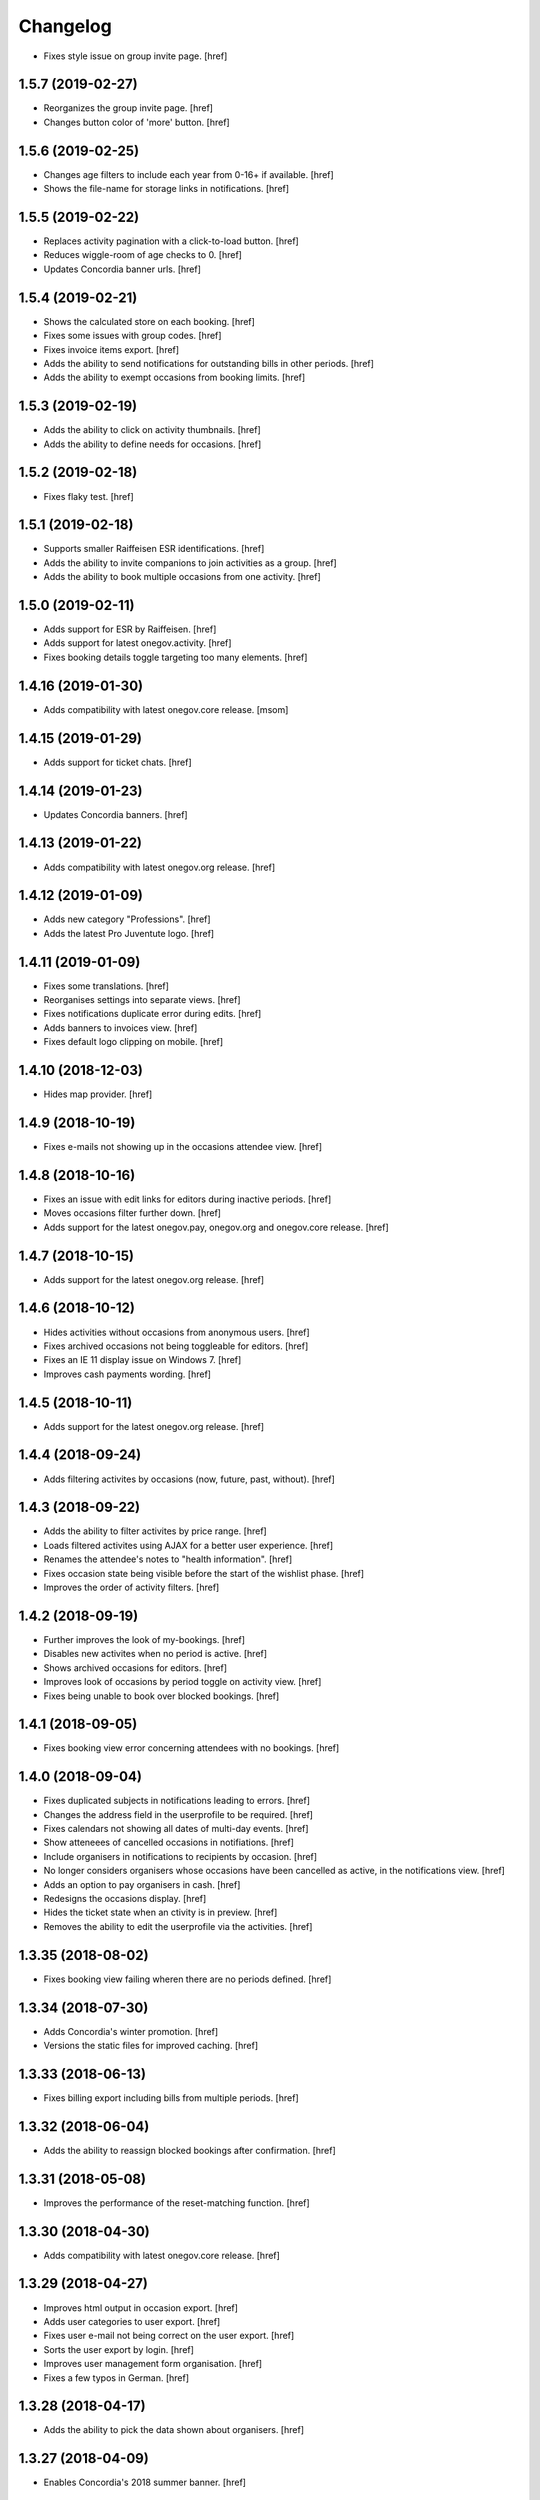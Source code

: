 Changelog
---------

- Fixes style issue on group invite page.
  [href]

1.5.7 (2019-02-27)
~~~~~~~~~~~~~~~~~~~

- Reorganizes the group invite page.
  [href]

- Changes button color of 'more' button.
  [href]

1.5.6 (2019-02-25)
~~~~~~~~~~~~~~~~~~~

- Changes age filters to include each year from 0-16+ if available.
  [href]

- Shows the file-name for storage links in notifications.
  [href]

1.5.5 (2019-02-22)
~~~~~~~~~~~~~~~~~~~

- Replaces activity pagination with a click-to-load button.
  [href]

- Reduces wiggle-room of age checks to 0.
  [href]

- Updates Concordia banner urls.
  [href]

1.5.4 (2019-02-21)
~~~~~~~~~~~~~~~~~~~

- Shows the calculated store on each booking.
  [href]

- Fixes some issues with group codes.
  [href]

- Fixes invoice items export.
  [href]

- Adds the ability to send notifications for outstanding bills in other periods.
  [href]

- Adds the ability to exempt occasions from booking limits.
  [href]

1.5.3 (2019-02-19)
~~~~~~~~~~~~~~~~~~~

- Adds the ability to click on activity thumbnails.
  [href]

- Adds the ability to define needs for occasions.
  [href]

1.5.2 (2019-02-18)
~~~~~~~~~~~~~~~~~~~

- Fixes flaky test.
  [href]

1.5.1 (2019-02-18)
~~~~~~~~~~~~~~~~~~~

- Supports smaller Raiffeisen ESR identifications.
  [href]

- Adds the ability to invite companions to join activities as a group.
  [href]

- Adds the ability to book multiple occasions from one activity.
  [href]

1.5.0 (2019-02-11)
~~~~~~~~~~~~~~~~~~~

- Adds support for ESR by Raiffeisen.
  [href]

- Adds support for latest onegov.activity.
  [href]

- Fixes booking details toggle targeting too many elements.
  [href]

1.4.16 (2019-01-30)
~~~~~~~~~~~~~~~~~~~

- Adds compatibility with latest onegov.core release.
  [msom]

1.4.15 (2019-01-29)
~~~~~~~~~~~~~~~~~~~

- Adds support for ticket chats.
  [href]

1.4.14 (2019-01-23)
~~~~~~~~~~~~~~~~~~~

- Updates Concordia banners.
  [href]

1.4.13 (2019-01-22)
~~~~~~~~~~~~~~~~~~~

- Adds compatibility with latest onegov.org release.
  [href]

1.4.12 (2019-01-09)
~~~~~~~~~~~~~~~~~~~

- Adds new category "Professions".
  [href]

- Adds the latest Pro Juventute logo.
  [href]

1.4.11 (2019-01-09)
~~~~~~~~~~~~~~~~~~~

- Fixes some translations.
  [href]

- Reorganises settings into separate views.
  [href]

- Fixes notifications duplicate error during edits.
  [href]

- Adds banners to invoices view.
  [href]

- Fixes default logo clipping on mobile.
  [href]

1.4.10 (2018-12-03)
~~~~~~~~~~~~~~~~~~~

- Hides map provider.
  [href]

1.4.9 (2018-10-19)
~~~~~~~~~~~~~~~~~~~

- Fixes e-mails not showing up in the occasions attendee view.
  [href]

1.4.8 (2018-10-16)
~~~~~~~~~~~~~~~~~~~

- Fixes an issue with edit links for editors during inactive periods.
  [href]

- Moves occasions filter further down.
  [href]

- Adds support for the latest onegov.pay, onegov.org and onegov.core release.
  [href]

1.4.7 (2018-10-15)
~~~~~~~~~~~~~~~~~~~

- Adds support for the latest onegov.org release.
  [href]

1.4.6 (2018-10-12)
~~~~~~~~~~~~~~~~~~~

- Hides activities without occasions from anonymous users.
  [href]

- Fixes archived occasions not being toggleable for editors.
  [href]

- Fixes an IE 11 display issue on Windows 7.
  [href]

- Improves cash payments wording.
  [href]

1.4.5 (2018-10-11)
~~~~~~~~~~~~~~~~~~~

- Adds support for the latest onegov.org release.
  [href]

1.4.4 (2018-09-24)
~~~~~~~~~~~~~~~~~~~

- Adds filtering activites by occasions (now, future, past, without).
  [href]

1.4.3 (2018-09-22)
~~~~~~~~~~~~~~~~~~~

- Adds the ability to filter activites by price range.
  [href]

- Loads filtered activites using AJAX for a better user experience.
  [href]

- Renames the attendee's notes to "health information".
  [href]

- Fixes occasion state being visible before the start of the wishlist phase.
  [href]

- Improves the order of activity filters.
  [href]

1.4.2 (2018-09-19)
~~~~~~~~~~~~~~~~~~~

- Further improves the look of my-bookings.
  [href]

- Disables new activites when no period is active.
  [href]

- Shows archived occasions for editors.
  [href]

- Improves look of occasions by period toggle on activity view.
  [href]

- Fixes being unable to book over blocked bookings.
  [href]

1.4.1 (2018-09-05)
~~~~~~~~~~~~~~~~~~~

- Fixes booking view error concerning attendees with no bookings.
  [href]

1.4.0 (2018-09-04)
~~~~~~~~~~~~~~~~~~~

- Fixes duplicated subjects in notifications leading to errors.
  [href]

- Changes the address field in the userprofile to be required.
  [href]

- Fixes calendars not showing all dates of multi-day events.
  [href]

- Show atteneees of cancelled occasions in notifiations.
  [href]

- Include organisers in notifications to recipients by occasion.
  [href]

- No longer considers organisers whose occasions have been cancelled as active,
  in the notifications view.
  [href]

- Adds an option to pay organisers in cash.
  [href]

- Redesigns the occasions display.
  [href]

- Hides the ticket state when an ctivity is in preview.
  [href]

- Removes the ability to edit the userprofile via the activities.
  [href]

1.3.35 (2018-08-02)
~~~~~~~~~~~~~~~~~~~

- Fixes booking view failing wheren there are no periods defined.
  [href]

1.3.34 (2018-07-30)
~~~~~~~~~~~~~~~~~~~

- Adds Concordia's winter promotion.
  [href]

- Versions the static files for improved caching.
  [href]

1.3.33 (2018-06-13)
~~~~~~~~~~~~~~~~~~~

- Fixes billing export including bills from multiple periods.
  [href]

1.3.32 (2018-06-04)
~~~~~~~~~~~~~~~~~~~

- Adds the ability to reassign blocked bookings after confirmation.
  [href]

1.3.31 (2018-05-08)
~~~~~~~~~~~~~~~~~~~

- Improves the performance of the reset-matching function.
  [href]

1.3.30 (2018-04-30)
~~~~~~~~~~~~~~~~~~~

- Adds compatibility with latest onegov.core release.
  [href]

1.3.29 (2018-04-27)
~~~~~~~~~~~~~~~~~~~

- Improves html output in occasion export.
  [href]

- Adds user categories to user export.
  [href]

- Fixes user e-mail not being correct on the user export.
  [href]

- Sorts the user export by login.
  [href]

- Improves user management form organisation.
  [href]

- Fixes a few typos in German.
  [href]

1.3.28 (2018-04-17)
~~~~~~~~~~~~~~~~~~~

- Adds the ability to pick the data shown about organisers.
  [href]

1.3.27 (2018-04-09)
~~~~~~~~~~~~~~~~~~~

- Enables Concordia's 2018 summer banner.
  [href]

1.3.26 (2018-04-02)
~~~~~~~~~~~~~~~~~~~

- Re-enables the ability to print the attendees of single occasions.
  [href]

- Fixes bookings print button not working.
  [href]

1.3.25 (2018-03-23)
~~~~~~~~~~~~~~~~~~~

- Fixes related bookings not working for cancelled bookings.
  [href]

1.3.24 (2018-03-20)
~~~~~~~~~~~~~~~~~~~

- Fixes activity discard being available when it's no longer possible.
  [href]

- Fixes related attendees query returning in a wrong attendee count.
  [href]

1.3.23 (2018-03-15)
~~~~~~~~~~~~~~~~~~~

- Only show admins in the tickets view.
  [href]

- Adds the e-mail and the place to the attendee list.
  [href]

- Moves the attendee print view to the activity edit-bar.
  [href]

- Limits attendee display in my bookings to attendees who were accepted.
  [href]

- Adds extra space to bill print-out.
  [href]

- Fixes long address lines breaking the attendee print output.
  [href]

1.3.22 (2018-03-13)
~~~~~~~~~~~~~~~~~~~

- Adds the ability to view and print the invoice via the billing.
  [href]

- Improves activity print result.
  [href]

- Improves French translation.
  [href]

1.3.21 (2018-03-06)
~~~~~~~~~~~~~~~~~~~

- Splits e-mails into transactional/marketing.
  [href]

- Enables changes of max booking count after booking confirmation.
  [href]

1.3.20 (2018-03-01)
~~~~~~~~~~~~~~~~~~~

- Blocks manual bookings from being added before the billing is confirmed.
  [href]

- Adds billing reset function.
  [href]

1.3.19 (2018-02-22)
~~~~~~~~~~~~~~~~~~~

- Fixes being unable to mark a refunded payment as paid.
  [href]

1.3.18 (2018-02-20)
~~~~~~~~~~~~~~~~~~~

- Adds the ability to limit attendees to one activity per day.
  [href]

- Shows a warning when changing occasions of confirmed periods.
  [href]

- Hides archived occasions from organisers.
  [href]

- Adds a subscriptable calendar to each attendee.
  [href]

- Optionally shows contact details of other parents for the same activity.
  [href]

- Only shows weeks with existing occasions in the filter view.
  [href]

- Shows fewer details about oragnisers.
  [href]

1.3.17 (2018-02-06)
~~~~~~~~~~~~~~~~~~~

- Fixes wrong form title for contact forms in German.
  [href]

1.3.16 (2018-02-01)
~~~~~~~~~~~~~~~~~~~

- Fixes contact link for new and existing organisations.
  [href]

1.3.15 (2018-01-22)
~~~~~~~~~~~~~~~~~~~

- Adds manual bookings to billing.
  [href]

- Fixes wrong hint in activity archival dialog.
  [href]

- Fixes daily report e-mail setting being shown on member profiles.
  [href]

- Shows the reason why the matching button is hidden before the wishlist phase.
  [href]

1.3.14 (2018-01-04)
~~~~~~~~~~~~~~~~~~~

- Depends on latest onegov.org release.
  [href]

- Requires Python 3.6.
  [href]

1.3.13 (2017-12-22)
~~~~~~~~~~~~~~~~~~~

- Switches to onegov core's custom json module.
  [href]

1.3.12 (2017-12-13)
~~~~~~~~~~~~~~~~~~~

- Fixes booking link in matching view not returning to the right view.
  [href]

1.3.11 (2017-12-13)
~~~~~~~~~~~~~~~~~~~

- Fixes booking link in matching view.
  [href]

1.3.10 (2017-12-13)
~~~~~~~~~~~~~~~~~~~

- Fixes datetime pickers on occasion forms not working without active period.
  [href]

- Improves the performance of the billing view by an order of magnitude.
  [href]

- Improves the performance of the matching view by an order of magnitude.
  [href]

1.3.9 (2017-12-05)
~~~~~~~~~~~~~~~~~~~

- Uses the Ferienpass name for email senders.
  [href]

- Adds a text version of the html output in activites exports.
  [href]

- Hides users without realname from the booking/payment selectors.
  [href]

- Ensures absence of whitespace in user realnames.
  [href]

- Allows the publication/archival of activities from inactive periods.
  [href]

- Improves the look of the occasions in the activity view.
  [href]

- Stops muted tickets from sending activity publication e-mails.
  [href]

- Adds activity messages to publiation/archival of activities.
  [href]

1.3.8 (2017-11-22)
~~~~~~~~~~~~~~~~~~~

- Changes the style to work with the latest onegov.org release.
  [href]

1.3.7 (2017-11-20)
~~~~~~~~~~~~~~~~~~~

- Includes the version, current user and role in javascript error reports.
  [href]

1.3.6 (2017-11-20)
~~~~~~~~~~~~~~~~~~~

- Moves yubikey/user registration toggles to configuration.
  [href]

1.3.5 (2017-11-13)
~~~~~~~~~~~~~~~~~~~

- Shows accidentally hidden payment fields in settings.
  [href]

1.3.4 (2017-11-09)
~~~~~~~~~~~~~~~~~~~

- Adds french logo of Pro Juventute.
  [href]

1.3.3 (2017-11-08)
~~~~~~~~~~~~~~~~~~~

- Improves look of advanced settings.
  [href]

- Stops editors from seeing pages hidden from public.
  [href]

- Updates French translation.
  [href]

1.3.2 (2017-10-25)
~~~~~~~~~~~~~~~~~~~

- Adds compatibility with the latest onegov.foundation release.
  [href]

1.3.1 (2017-10-16)
~~~~~~~~~~~~~~~~~~~

- Defaults to the beginning of the active period when creting an occasion.
  [href]

- Adds the ability to include timestamps in sponsoring urls.
  [href]

- Adds more information to the attendee print-out.
  [href]

- Adds the ability to toggle the political municipality in the userprofile.
  [href]

- Adds the ability to filter activites by municipality.
  [href]

1.3.0 (2017-10-10)
~~~~~~~~~~~~~~~~~~~

- Adds French translation.
  [href]

- Adds Credit Suisse sponsoring.
  [href]

- Translates urls to English.
  [href]

- Fixes booking confirmation dialogs showing the wrong times.
  [href]

- Updates Concordia's URLs.
  [href]

- Adds the ability to pay invoice items using Stripe.
  [href]

1.2.6 (2017-09-28)
~~~~~~~~~~~~~~~~~~~

- Adds compatibility with latest onegov.org release.
  [href]

- Switches to onegov.search's automatic language detection.
  [href]

1.2.5 (2017-08-16)
~~~~~~~~~~~~~~~~~~~

- Fixes footer urls.
  [href]

- Fixes newlines in notification templates not rendering as expected.
  [href]

1.2.4 (2017-08-03)
~~~~~~~~~~~~~~~~~~~

- Switches from onegov.testing to onegov_testing.
  [href]

1.2.3 (2017-08-03)
~~~~~~~~~~~~~~~~~~~

- Adds support for Camt.054.
  [href]

- Updates the partner links in the footer.
  [href]

1.2.2 (2017-07-17)
~~~~~~~~~~~~~~~~~~~

- Records changes to the period on the new timeline.
  [href]

1.2.1 (2017-06-29)
~~~~~~~~~~~~~~~~~~~

- Adds CONCORDIA as a platform sponsor.
  [href]

1.2.0 (2017-06-26)
~~~~~~~~~~~~~~~~~~~

- Hides certain organiser fields from the member's userprofile.
  [href]

- Adds the ability to book denied bookings if there's an available spot.
  [href]

- Changes the thumbnail for activities from circle to rounded square.
  [href]

- Adds the ability to offer archived activities again.
  [href]

- Adds the ability to archive periods.
  [href]

- Adds support for multiple publication requests per activity and period.
  [href]

1.1.0 (2017-06-21)
~~~~~~~~~~~~~~~~~~~

- Adds the ability to clone occasions.
  [href]

- Renames "Periode" to "Zeitraum" in the German translation.
  [href]

- Shows activity/attendee/booking/billing links on the user view.
  [href]

- Shows a thumbnail for each activity in the overview.
  [href]

- Adds a sponsor-banner mechanism for the bookings view.
  [href]

- Adds Pro Juventute's Google Tag Manager script.
  [href]

- Updates the initial content for future feriennet orgs.
  [href]

1.0.0 (2017-05-29)
~~~~~~~~~~~~~~~~~~~

- Removes sponsorships for now.
  [href]

0.11.1 (2017-05-17)
~~~~~~~~~~~~~~~~~~~

- Shows the ESR participation number instead of the account if selected.
  [href]

- Changes the footer/sponsorship styles.
  [href]

- Fixes export not working if the period's cost was set to None.
  [href]

0.11.0 (2017-05-12)
~~~~~~~~~~~~~~~~~~~

- The deadline is now inclusive (including the day it ends).
  [href]

- Improves the speed by which the matches view is rendered.
  [href]

- Adds platform sponsoring.
  [href]

- Adds the ability to filter activities by weekday.
  [href]

0.10.1 (2017-05-10)
~~~~~~~~~~~~~~~~~~~

- No longer hides the enroll button if the occasion is full during prebooking.
  [href]

- Don't touch the cancelled bookings during matching reset.
  [href]

- Always shows the first date of any occasion in the matching view.
  [href]

- Hides the enroll button after the wishlist, but before the booking phase.
  [href]

- Fixes bank_beneficiary on userprofile not being saved.
  [href]

- Fixes prebooking phase not starting exactly at 00:00.
  [href]

0.10.0 (2017-05-08)
~~~~~~~~~~~~~~~~~~~

- Adds a link from the matching view to the userprofile.
  [href]

- Fixes an error caused by invalid credentials.
  [href]

- Adds exports for activities, occasions, invoice items and users.
  [href]

- Adds the ability to filter overfull and cancelled occasions when matching.
  [href]

- Fixes a number of grammatical errors in German.
  [href]

- Switches to a generic enroll text that works for all children.
  [href]

- Adds support for ESR payment orders.
  [href]

- Adds more target groups to send notifications to.
  [href]

0.9.0 (2017-05-03)
~~~~~~~~~~~~~~~~~~~

- Adds the ability to search attendees and activity organisers.
  [href]

- Forces users update their profile after login and before booking.
  [href]

- Adds the ability to manage bokings/wishes on the matching view.
  [href]

- Adds links from the matching view to the attendee and its bookings/wishes.
  [href]

- Adds the ability to filter the matching view.
  [href]

- Limits editors edit activites/occasions only in preview or proposed state.
  [href]

0.8.0 (2017-04-28)
~~~~~~~~~~~~~~~~~~~

- Forces all usernames to be in lowercase.
  [href]

- Moves the period filter further up.
  [href]

- Increases the maximum allowed block-time from 90 to 360 minutes.
  [href]

0.7.1 (2017-04-11)
~~~~~~~~~~~~~~~~~~~

- Adds a beneficiary to the bank account.
  [href]

0.7.0 (2017-03-28)
~~~~~~~~~~~~~~~~~~~

- Switches to Elasticsearch 5.
  [href]

0.6.2 (2017-03-23)
~~~~~~~~~~~~~~~~~~~

- Enable messages to attendees of cancelled occasions.
  [href]

- Fixes no error showing for the first attendee added by a member.
  [href]

0.6.1 (2017-03-21)
~~~~~~~~~~~~~~~~~~~

- Rely on latest onegov.org release.
  [href]

0.6.0 (2017-03-15)
~~~~~~~~~~~~~~~~~~~

- Removes the 'denied' state for activities.
  [href]

- Further differentiates between ticket and activity.
  [href]

- Highlights the difference beteween a non-full occasion and a cancelled one.
  [href]

- No longer cascades changes when cancelling a booking.
  [href]

- Adds an IBAN field to all user profiles.
  [href]

- Fix wishlist-count excluding blocked/denied bookings.
  [href]

- Show the available spots in the activities list.
  [href]

- Moves the admin-only filters to the top of the activity-filters list.
  [href]

- Only count the accepted bookings when looking at the booking limit.
  [href]

- Fixes matching view omitting items at random.
  [href]

0.5.1 (2017-03-03)
~~~~~~~~~~~~~~~~~~~

- Fixes the daily ticket status being sent to editors.
  [href]

- Fixes being unable to change the ticket status in the user profile.
  [href]

- Fixes the daily ticket being disabled when editing the user profile.
  [href]

0.5.0 (2017-03-02)
~~~~~~~~~~~~~~~~~~~

- Reorganises the activity filters.
  [href]

- Adds the ability to filter activities by period weeks.
  [href]

- Fixes age check not working for existing attendees.
  [href]

- Adds the ability to selectivly incrase the priority of bookings.
  [href]

- Fixes activities visibility for members.
  [href]

- No longer send e-mails to inactive users.
  [href]

- Introduces a way to define the way an org name is split into two lines.
  [href]

- Use dropdowns instead of lists for the period/username selection.
  [href]

0.4.1 (2017-02-24)
~~~~~~~~~~~~~~~~~~~

- Adds a meeting point to the occasion, a location to the activity.
  [href]

- Renames "Opening hours" into something more fitting to a Ferienpass.
  [href]

- Adds a favicon.
  [href]

- Limit the bookings count to open/accepted bookings.
  [href]

- Hides the homepage images in the settings.
  [href]

- Improves period form descriptions.
  [href]

- Restrict cancellations after matching to admins only.
  [href]

- Adds the ability to define attendee-based limits.
  [href]

- Adds the ability to set a booking deadline on the period.
  [href]

- Hide pagination if there are no accessible activities.
  [href]

0.4.0 (2017-02-21)
~~~~~~~~~~~~~~~~~~~

- Adds more fields to the user form.
  [href]

- Splits attendee name into first/last name.
  [href]

- Show a description about the process instead of the content in the activity
  ticket view.
  [href]

- Adds the ability to set the minimum time between bookings.
  [href]

- Adds the ability to exclude occasions from the overlap check.
  [href]

- Adds four new categories.
  [href]

- Adds up-front age validation for enrollments.
  [href]

- Hides the activities to non-organisers/admins if there's no active period.
  [href]

- Shows the ages, costs and number of occasions on the activities view.
  [href]

- Removes schoolclass-references from the age filters.
  [href]

- Adds the ability to print all bookings or a specific one.
  [href]

0.3.1 (2017-02-14)
~~~~~~~~~~~~~~~~~~~

- Adds the ability to work with multiple dates per occasion.
  [href]

- Revoke access to notifications for organisers.
  [href]

- Do not show the booking button before the wishlist phase has started.
  [href]

- Adds a notes field to the attendee.
  [href]

- Add organiser to the searchable attributes of activites.
  [href]

- Fixes users being able to book occasions of unapproved activites.
  [href]

- Start caching some often used data using the orm cache descriptor.
  [href]

- Hide activites without an occasion in the active period from anonymous users.
  [href]

- Adds the ability to enter the gender of an attendee.
  [href]

- Fixes wrong operability calculation.
  [href]

0.3.0 (2017-01-30)
~~~~~~~~~~~~~~~~~~~

- Fixes wrong font for generic logo.
  [href]

- Shows the management menu for organisers again.
  [href]

0.2.2 (2017-01-19)
~~~~~~~~~~~~~~~~~~~

- Depend on latest onegov.org release.
  [href]

0.2.1 (2017-01-19)
~~~~~~~~~~~~~~~~~~~

- Depend on latest onegov.org release.
  [href]

0.2.0 (2017-01-19)
~~~~~~~~~~~~~~~~~~~

- Improve design, moving all global tools to the top.
  [href]

- Improves the initial content.
  [href]

- No longer use custom page structure and cover page content.
  [href]

- No longer send e-mails to admins if they are publishing their own activites.
  [href]

0.1.5 (2016-12-28)
~~~~~~~~~~~~~~~~~~~

- Adds the ability to send e-mails manually to different sets of people.
  [href]

0.1.4 (2016-12-15)
~~~~~~~~~~~~~~~~~~~

- Adds an emergency contact to the userprofile.
  [href]

- Fixes cancelled bookings blocking new bookings.
  [href]

0.1.3 (2016-12-13)
~~~~~~~~~~~~~~~~~~~

- Adds the ability to create invoices and to mark them as paid
  [href]

- Ensures that the number of spots on an occasion cannot be lower than
  the number of already accepted bookings.
  [jref]

- Adds the ability to cancel, reactivate and delete occasions.
  [href]

0.1.2 (2016-12-01)
~~~~~~~~~~~~~~~~~~~

- Attendees may no longer book multiple occasions of an activity.
  [href]

- Shows the total costs on the booking view.
  [href]

- Shows the price of each booking and the cost for the activity pass.
  [href]

- Adds the ability to limit the number of bookings per attendee and period.
  [href]

- Adds the ability to set the price of a booking on the period.
  [href]

- Adds the ability to change the cost of an occasion.
  [href]

0.1.1 (2016-11-25)
~~~~~~~~~~~~~~~~~~~

- Adds the ability for administrators to create a booking for someone else.
  [href]

- Adds the ability to book directly and cancel existing bookings.
  [href]

- Indicate unoperable occasions in the booking view.
  [href]

- Adds the ability to confirm the automatic matching.
  [href]

- Adds the ability to influence the matching algorithm using various options.
  [href]

0.1.0 (2016-11-18)
~~~~~~~~~~~~~~~~~~~

- The bookings are now called wishlists until the period is confirmed.
  [href]

- Adds the ability to match bookings/attendees with occasions.
  [href]

0.0.9 (2016-11-02)
~~~~~~~~~~~~~~~~~~~

- Adds the ability to enroll children in occasions.
  [href]

0.0.8 (2016-10-20)
~~~~~~~~~~~~~~~~~~~

- Adds the ability to manage periods for occasions.
  [href]

- Fixes occasion factoids not aligning nicely over multiple lines.
  [href]

0.0.7 (2016-10-14)
~~~~~~~~~~~~~~~~~~~

- Adds the ability to discard activites in the "preview" state.
  [href]

- Adds the ability to filter ones own activities.
  [href]

- Adds the ability to filter activities by age.
  [href]

0.0.6 (2016-10-11)
~~~~~~~~~~~~~~~~~~~

- Adds the ability to change any userprofile as administrator.
  [href]

- Adds the ability to filter activites by the duration of their occasions.
  [href]

- Always show an "Activities" link in the top bar.
  [href]

- Organisers may now upload images and set internal links, file uploads
  are prohibited though.
  [href]

- Gives admins the ability to change the organiser of an activity.
  [href]

- Activites in preview are now always visible for admins.
  [href]

0.0.5 (2016-10-04)
~~~~~~~~~~~~~~~~~~~

- Adds the ability to enter/delete occasions.
  [href]

- Fix activity access rule for editors.
  [href]

0.0.4 (2016-09-29)
~~~~~~~~~~~~~~~~~~~

- Shows the organiser of each activity on the activity itself.
  [href]

- Adds the ability to filter activites by tag.
  [href]

0.0.3 (2016-09-22)
~~~~~~~~~~~~~~~~~~~

- Adds the ability to create, publish and change activites.
  [href]

0.0.2 (2016-09-13)
~~~~~~~~~~~~~~~~~~~

- Adds login/registration buttons to default homepage.
  [href]

0.0.1 (2016-09-13)
~~~~~~~~~~~~~~~~~~~

- Initial Release.
  [href]
